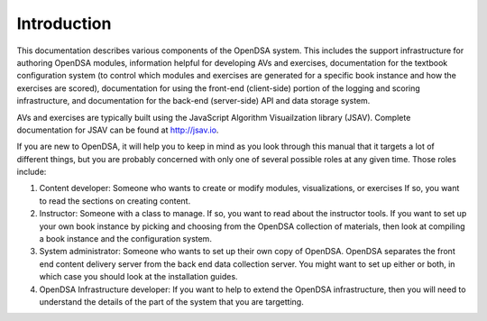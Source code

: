 .. _Introduction:

Introduction
============

This documentation describes various components of the OpenDSA system.
This includes the support infrastructure for authoring OpenDSA
modules, information helpful for developing AVs and exercises,
documentation for the textbook configuration system (to control which
modules and exercises are generated for a specific book instance and
how the exercises are scored),
documentation for using the front-end (client-side) portion of the
logging and scoring infrastructure,
and documentation for the back-end (server-side) API and data storage
system.

AVs and exercises are typically built using the JavaScript Algorithm
Visuailzation library (JSAV).
Complete documentation for JSAV can be found at
http://jsav.io.

If you are new to OpenDSA, it will help you to keep in mind as you
look through this manual that it targets a lot of different things,
but you are probably concerned with only one of several possible roles
at any given time.
Those roles include:

#. Content developer: Someone who wants to create or modify modules,
   visualizations, or exercises If so, you want to read the sections on
   creating content.

#. Instructor: Someone with a class to manage. If so, you want to read
   about the instructor tools. If you want to set up your own book
   instance by picking and choosing from the OpenDSA collection of
   materials, then look at compiling a book instance and the
   configuration system.

#. System administrator: Someone who wants to set up their own copy of
   OpenDSA. OpenDSA separates the front end content delivery server
   from the back end data collection server. You might want to set up
   either or both, in which case you should look at the installation
   guides.

#. OpenDSA Infrastructure developer: If you want to help to extend the
   OpenDSA infrastructure, then you will need to understand the
   details of the part of the system that you are targetting.
